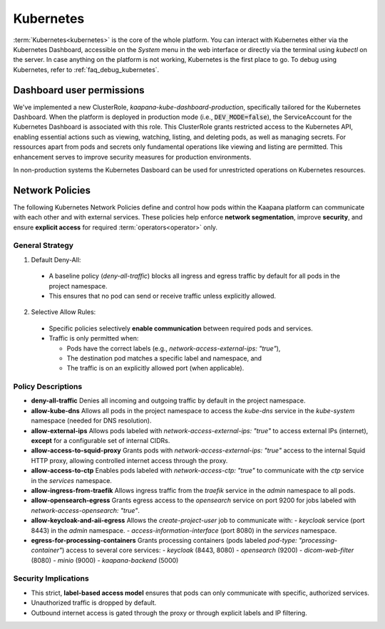 .. _kubernetes:

Kubernetes
^^^^^^^^^^

:term:`Kubernetes<kubernetes>` is the core of the whole platform.
You can interact with Kubernetes either via the Kubernetes Dashboard, accessible on the *System* menu in the web interface or directly via the terminal using `kubectl` on the server. 
In case anything on the platform is not working, Kubernetes is the first place to go.
To debug using Kubernetes, refer to :ref:`faq_debug_kubernetes`.


Dashboard user permissions
****************************
We've implemented a new ClusterRole, `kaapana-kube-dashboard-production`, specifically tailored for the Kubernetes Dashboard. 
When the platform is deployed in production mode (i.e., :code:`DEV_MODE=false`), the ServiceAccount for the Kubernetes Dashboard is associated with this role. 
This ClusterRole grants restricted access to the Kubernetes API, enabling essential actions such as viewing, watching, listing, and deleting pods, as well as managing secrets. 
For ressources apart from pods and secrets only fundamental operations like viewing and listing are permitted. 
This enhancement serves to improve security measures for production environments.

In non-production systems the Kubernetes Dasboard can be used for unrestricted operations on Kubernetes resources.

.. _network_policies:

Network Policies
*****************
The following Kubernetes Network Policies define and control how pods within the Kaapana platform can communicate with each other and with external services. 
These policies help enforce **network segmentation**, improve **security**, and ensure **explicit access** for required :term:`operators<operator>` only.

General Strategy
----------------
1. Default Deny-All:

  - A baseline policy (`deny-all-traffic`) blocks all ingress and egress traffic by default for all pods in the project namespace.
  - This ensures that no pod can send or receive traffic unless explicitly allowed.

2. Selective Allow Rules:

  - Specific policies selectively **enable communication** between required pods and services.
  - Traffic is only permitted when:

    - Pods have the correct labels (e.g., `network-access-external-ips: "true"`),
    - The destination pod matches a specific label and namespace, and
    - The traffic is on an explicitly allowed port (when applicable).

Policy Descriptions
--------------------

- **deny-all-traffic**  
  Denies all incoming and outgoing traffic by default in the project namespace.

- **allow-kube-dns**  
  Allows all pods in the project namespace to access the `kube-dns` service in the `kube-system` namespace (needed for DNS resolution).

- **allow-external-ips**  
  Allows pods labeled with `network-access-external-ips: "true"` to access external IPs (internet), **except** for a configurable set of internal CIDRs.

- **allow-access-to-squid-proxy**  
  Grants pods with `network-access-external-ips: "true"` access to the internal Squid HTTP proxy, allowing controlled internet access through the proxy.

- **allow-access-to-ctp**  
  Enables pods labeled with `network-access-ctp: "true"` to communicate with the `ctp` service in the `services` namespace.

- **allow-ingress-from-traefik**  
  Allows ingress traffic from the `traefik` service in the `admin` namespace to all pods.

- **allow-opensearch-egress**  
  Grants egress access to the `opensearch` service on port 9200 for jobs labeled with `network-access-opensearch: "true"`.

- **allow-keycloak-and-aii-egress**  
  Allows the `create-project-user` job to communicate with:
  - `keycloak` service (port 8443) in the `admin` namespace.
  - `access-information-interface` (port 8080) in the `services` namespace.

- **egress-for-processing-containers**  
  Grants processing containers (pods labeled `pod-type: "processing-container"`) access to several core services:
  - `keycloak` (8443, 8080)
  - `opensearch` (9200)
  - `dicom-web-filter` (8080)
  - `minio` (9000)
  - `kaapana-backend` (5000)

Security Implications
----------------------
- This strict, **label-based access model** ensures that pods can only communicate with specific, authorized services.
- Unauthorized traffic is dropped by default.
- Outbound internet access is gated through the proxy or through explicit labels and IP filtering.
